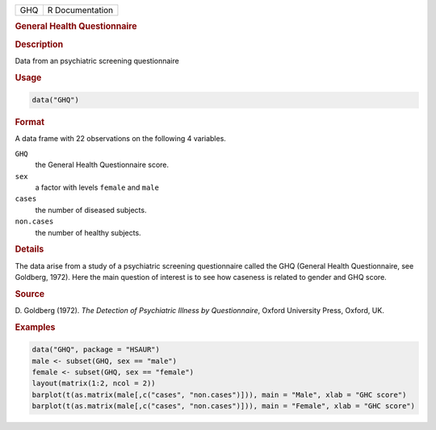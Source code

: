 .. container::

   === ===============
   GHQ R Documentation
   === ===============

   .. rubric:: General Health Questionnaire
      :name: GHQ

   .. rubric:: Description
      :name: description

   Data from an psychiatric screening questionnaire

   .. rubric:: Usage
      :name: usage

   .. code:: R

      data("GHQ")

   .. rubric:: Format
      :name: format

   A data frame with 22 observations on the following 4 variables.

   ``GHQ``
      the General Health Questionnaire score.

   ``sex``
      a factor with levels ``female`` and ``male``

   ``cases``
      the number of diseased subjects.

   ``non.cases``
      the number of healthy subjects.

   .. rubric:: Details
      :name: details

   The data arise from a study of a psychiatric screening questionnaire
   called the GHQ (General Health Questionnaire, see Goldberg, 1972).
   Here the main question of interest is to see how caseness is related
   to gender and GHQ score.

   .. rubric:: Source
      :name: source

   D. Goldberg (1972). *The Detection of Psychiatric Illness by
   Questionnaire*, Oxford University Press, Oxford, UK.

   .. rubric:: Examples
      :name: examples

   .. code:: R

        data("GHQ", package = "HSAUR")
        male <- subset(GHQ, sex == "male")
        female <- subset(GHQ, sex == "female")
        layout(matrix(1:2, ncol = 2))
        barplot(t(as.matrix(male[,c("cases", "non.cases")])), main = "Male", xlab = "GHC score")
        barplot(t(as.matrix(male[,c("cases", "non.cases")])), main = "Female", xlab = "GHC score")
